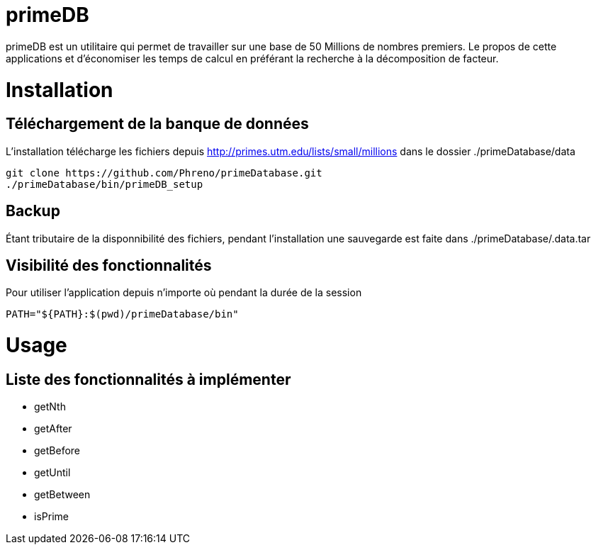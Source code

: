 # primeDB

primeDB est un utilitaire qui permet de travailler sur une base de 50 Millions de nombres premiers.
Le propos de cette applications et d'économiser les temps de calcul en préférant la recherche à la décomposition de facteur.

# Installation

## Téléchargement de la banque de données

L'installation télécharge les fichiers depuis http://primes.utm.edu/lists/small/millions dans le dossier ./primeDatabase/data

  git clone https://github.com/Phreno/primeDatabase.git
  ./primeDatabase/bin/primeDB_setup

## Backup

Étant tributaire de la disponnibilité des fichiers, pendant l'installation une sauvegarde est faite dans ./primeDatabase/.data.tar

## Visibilité des fonctionnalités

Pour utiliser l'application depuis n'importe où pendant la durée de la session

  PATH="${PATH}:$(pwd)/primeDatabase/bin"

# Usage

## Liste des fonctionnalités à implémenter

- getNth
- getAfter
- getBefore
- getUntil
- getBetween
- isPrime
